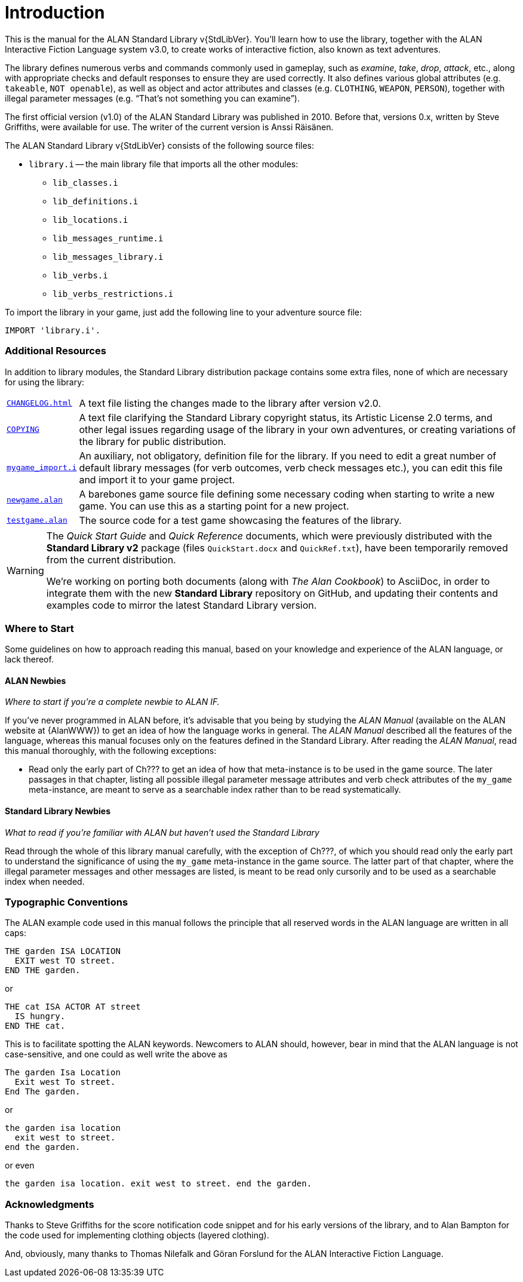 ////
********************************************************************************
*                                                                              *
*                     ALAN Standard Library User's Manual                      *
*                                                                              *
*                                  Chapter 1                                   *
*                                                                              *
********************************************************************************
////

[preface]
[[ch.intro]]
= Introduction

// @NOTE: We should specify the actual ALAN version that the library was tested
// 		  against (either Alpha or Beta, depending if a new Beta was released).
// 		  Some of the bug fixes that resulted from bugs discovered during tests
// 		  tests and development might require the library to use updated ALAN
// 		  releases.

This is the manual for the ALAN Standard Library v{StdLibVer}.
You'll learn how to use the library, together with the ALAN Interactive Fiction Language system v3.0, to create works of interactive fiction, also known as text adventures.

The library defines numerous verbs and commands commonly used in gameplay, such as _examine_, _take_, _drop_, _attack_, etc., along with appropriate checks and default responses to ensure they are used correctly.
It also defines various global attributes (e.g. `takeable`, `NOT openable`), as well as object and actor attributes and classes (e.g. `CLOTHING`, `WEAPON`, `PERSON`), together with illegal parameter messages (e.g. "`That's not something you can examine`").

The first official version (v1.0) of the ALAN Standard Library was published in 2010.
Before that, versions 0.x, written by Steve Griffiths, were available for use.
The writer of the current version is Anssi Räisänen.


The ALAN Standard Library v{StdLibVer} consists of the following source files:

* `library.i` -- the main library file that imports all the other modules:
** `lib_classes.i`
** `lib_definitions.i`
** `lib_locations.i`
** `lib_messages_runtime.i`
** `lib_messages_library.i`
** `lib_verbs.i`
** `lib_verbs_restrictions.i`


To import the library in your game, just add the following line to your adventure source file:

[source,alan]
--------------------------------------------------------------------------------
IMPORT 'library.i'.
--------------------------------------------------------------------------------


=== Additional Resources

In addition to library modules, the Standard Library distribution package contains some extra files, none of which are necessary for using the library:

// >>> CUSTOM ATTRIBUTES FOR ASSETS LINKS: >>>>>>>>>>>>>>>>>>>>>>>>>>>>>>>>>>>>>
// -----------------------------------------------------------------------------
// Defining these links as attributes helps to keep the list below cleaner to
// read and work on. Also, in the future we might want to defined the links
// conditionally, depending on the output backend (suppressing links in the PDF,
// or providing alternative links on the GHP ages website, etc.).
// -----------------------------------------------------------------------------
:CHANGELOG: pass:q,a[link:{StdLibDir}/CHANGELOG.html[`CHANGELOG.html`^,title="View the CHANGELOG"]]
:COPYING: pass:q,a[link:{StdLibDir}/COPYING[`COPYING`^,title="View the StdLib license file"] ]
:newgame_alan: pass:q,a[link:{ExtrasDir}/newgame.alan[`newgame.alan`^,title="Open adventure template"]]
:testgame_alan: pass:q,a[link:{ExtrasDir}/testgame.alan[`testgame.alan`^,title="Open source adventure"]]
:mygame_import: pass:q,a[link:{ExtrasDir}/mygame_import.i[`mygame_import.i`^,title="Open source file"]]
// :XXXX: pass:q,a[YYYY]
// :XXXX: pass:q,a[link:{StdLibDir}/YYYY[`YYYY`^,title="Open source adventure"]]
// <<<<<<<<<<<<<<<<<<<<<<<<<<<<<<<<<<<<<<<<<<<<<<<<<<<<<<<<<<<<<<<<<<<<<<<<<<<<<


// @TODO: FIX LIST OF EXTRA LIB FILES!
// [ ] Some of these files will have different extensions soon.
// [ ] Fix the direct links to those files

// @TODO: MISSING ASSETS: The`quickref.text` and `quickstart.pdf` mentioned here
// 		  are not in the StdLib repository. These docs are outdated and need to
// 		  to be edited to match StdLib v2.2.0, and possibly also be ported to
//        AsciiDoc, so their output format will probably be HTML.

[horizontal]
{CHANGELOG} :: A text file listing the changes made to the library after version v2.0.

{COPYING} :: A text file clarifying the Standard Library copyright status, its Artistic License 2.0 terms, and other legal issues regarding usage of the library in your own adventures, or creating variations of the library for public distribution.

{mygame_import} :: An auxiliary, not obligatory, definition file for the library.
If you need to edit a great number of default library messages (for verb outcomes, verb check messages etc.), you can edit this file and import it to your game project.

{newgame_alan} :: A barebones game source file defining some necessary coding when starting to write a new game.
You can use this as a starting point for a new project.

{testgame_alan} :: The source code for a test game showcasing the features of the library.

// @TEMPORARILY REMOVED: Assets that won't be included until they've been updated
//                       to the latest StdLib version, and/or ported to AsciiDoc:
////
`quickref.text`   :: A quick summary of the library features and how to use them.

`quickstart.pdf`  :: A quick summary for starting to use the library.
////

[WARNING]
============================
The _Quick Start Guide_ and _Quick Reference_ documents, which were previously distributed with the *Standard Library v2* package (files `QuickStart.docx` and `QuickRef.txt`), have been temporarily removed from the current distribution.

We're working on porting both documents (along with _The Alan Cookbook_) to AsciiDoc, in order to integrate them with the new *Standard Library* repository on GitHub, and updating their contents and examples code to mirror the latest Standard Library version.
============================



=== Where to Start

Some guidelines on how to approach reading this manual, based on your knowledge and experience of the ALAN language, or lack thereof.



==== ALAN Newbies

[big]#_Where to start if you’re a complete newbie to ALAN IF._#

If you've never programmed in ALAN before, it's advisable that you being by studying the _ALAN Manual_ (available on the ALAN website at {AlanWWW}) to get an idea of how the language works in general.
The _ALAN Manual_ described all the features of the language, whereas this manual focuses only on the features defined in the Standard Library.
After reading the _ALAN Manual_, read this manual thoroughly, with the following exceptions:

// @FIXME: dead XRef Ch???
//  	   What is now Ch.10 will be revised soon; also, the library messages have
//         been moved to 'lib_messages_library.i', so they no longer belong to the
// 		   'my_game' file/chapter:
* Read only the early part of Ch??? to get an idea of how that meta-instance is to be used in the game source.
The later passages in that chapter, listing all possible illegal parameter message attributes and verb check attributes of the `my_game` meta-instance, are meant to serve as a searchable index rather than to be read systematically.


==== Standard Library Newbies

[big]#_What to read if you're familiar with ALAN but haven't used the Standard Library_#

// @FIXME: dead XRef Ch???
Read through the whole of this library manual carefully, with the exception of Ch???, of which you should read only the early part to understand the significance of using the `my_game` meta-instance in the game source.
The latter part of that chapter, where the illegal parameter messages and other messages are listed, is meant to be read only cursorily and to be used as a searchable index when needed.


=== Typographic Conventions

The ALAN example code used in this manual follows the principle that all reserved words in the ALAN language are written in all caps:


[source,alan]
--------------------------------------------------------------------------------
THE garden ISA LOCATION
  EXIT west TO street.
END THE garden.
--------------------------------------------------------------------------------

or


[source,alan]
--------------------------------------------------------------------------------
THE cat ISA ACTOR AT street
  IS hungry.
END THE cat.
--------------------------------------------------------------------------------

This is to facilitate spotting the ALAN keywords.
Newcomers to ALAN should, however, bear in mind that the ALAN language is not case-sensitive, and one could as well write the above as


[source,alan]
--------------------------------------------------------------------------------
The garden Isa Location
  Exit west To street.
End The garden.
--------------------------------------------------------------------------------

or

[source,alan]
--------------------------------------------------------------------------------
the garden isa location
  exit west to street.
end the garden.
--------------------------------------------------------------------------------

or even

[source,alan]
--------------------------------------------------------------------------------
the garden isa location. exit west to street. end the garden.
--------------------------------------------------------------------------------

[[sec.acknowledgments]]
=== Acknowledgments

Thanks to Steve Griffiths for the score notification code snippet and for his early versions of the library, and to Alan Bampton for the code used for implementing clothing objects (layered clothing).

And, obviously, many thanks to Thomas Nilefalk and Göran Forslund for the ALAN Interactive Fiction Language.


// EOF //
